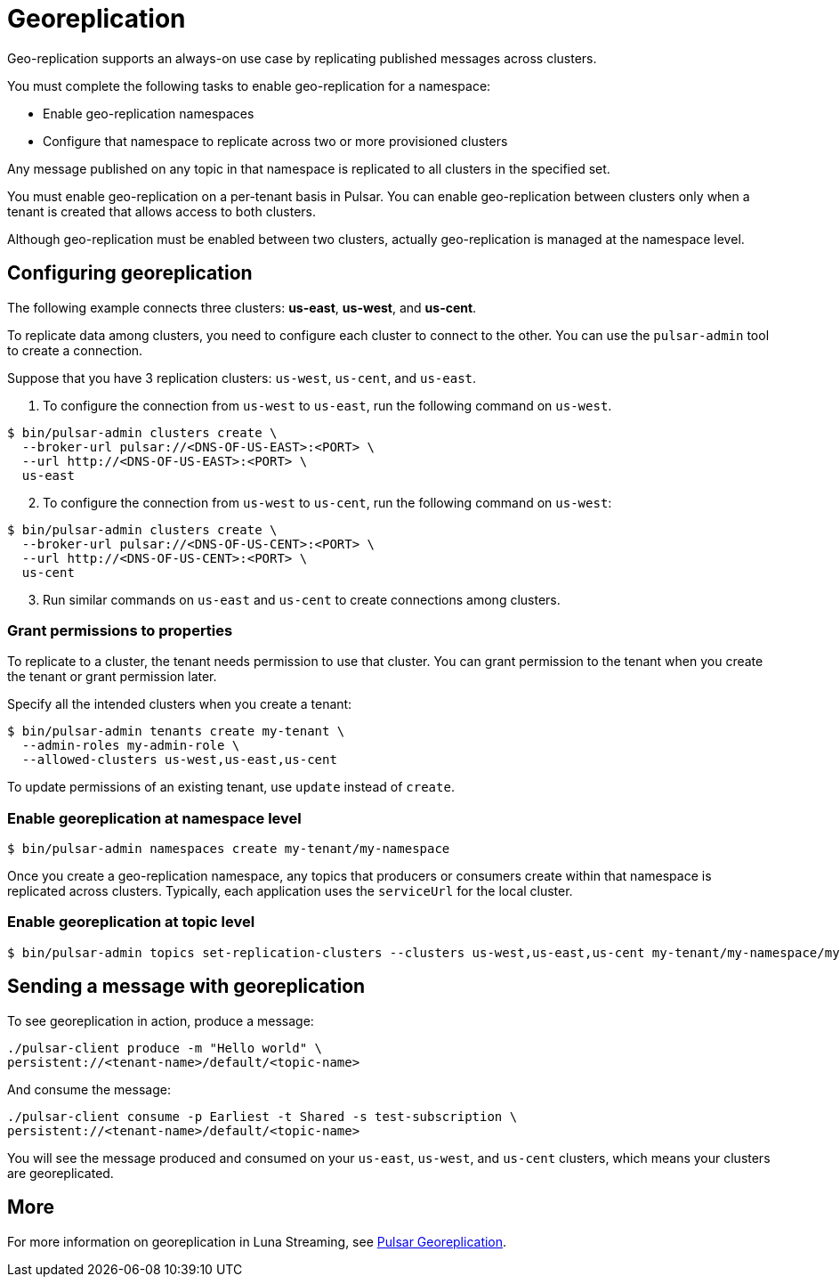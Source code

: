 = Georeplication

Geo-replication supports an always-on use case by replicating published messages across clusters. 

You must complete the following tasks to enable geo-replication for a namespace:

* Enable geo-replication namespaces
* Configure that namespace to replicate across two or more provisioned clusters

Any message published on any topic in that namespace is replicated to all clusters in the specified set.

You must enable geo-replication on a per-tenant basis in Pulsar. You can enable geo-replication between clusters only when a tenant is created that allows access to both clusters.

Although geo-replication must be enabled between two clusters, actually geo-replication is managed at the namespace level. 

== Configuring georeplication

The following example connects three clusters: *us-east*, *us-west*, and *us-cent*.

To replicate data among clusters, you need to configure each cluster to connect to the other. You can use the `pulsar-admin` tool to create a connection.

Suppose that you have 3 replication clusters: `us-west`, `us-cent`, and `us-east`.

1. To configure the connection from `us-west` to `us-east`, run the following command on `us-west`.

----
$ bin/pulsar-admin clusters create \
  --broker-url pulsar://<DNS-OF-US-EAST>:<PORT> \
  --url http://<DNS-OF-US-EAST>:<PORT> \
  us-east
----
[start=2]
. To configure the connection from `us-west` to `us-cent`, run the following command on `us-west`:

----
$ bin/pulsar-admin clusters create \
  --broker-url pulsar://<DNS-OF-US-CENT>:<PORT> \
  --url http://<DNS-OF-US-CENT>:<PORT> \
  us-cent
----
[start=3]
. Run similar commands on `us-east` and `us-cent` to create connections among clusters.

=== Grant permissions to properties

To replicate to a cluster, the tenant needs permission to use that cluster. You can grant permission to the tenant when you create the tenant or grant permission later.

Specify all the intended clusters when you create a tenant:

----
$ bin/pulsar-admin tenants create my-tenant \
  --admin-roles my-admin-role \
  --allowed-clusters us-west,us-east,us-cent
----

To update permissions of an existing tenant, use `update` instead of `create`.

=== Enable georeplication at namespace level

----
$ bin/pulsar-admin namespaces create my-tenant/my-namespace
----

Once you create a geo-replication namespace, any topics that producers or consumers create within that namespace is replicated across clusters. Typically, each application uses the `serviceUrl` for the local cluster.

=== Enable georeplication at topic level

----
$ bin/pulsar-admin topics set-replication-clusters --clusters us-west,us-east,us-cent my-tenant/my-namespace/my-topic
----

== Sending a message with georeplication

To see georeplication in action, produce a message:

----
./pulsar-client produce -m "Hello world" \
persistent://<tenant-name>/default/<topic-name>
----

And consume the message:

----
./pulsar-client consume -p Earliest -t Shared -s test-subscription \
persistent://<tenant-name>/default/<topic-name>
----

You will see the message produced and consumed on your `us-east`, `us-west`, and `us-cent` clusters, which means your clusters are georeplicated. 

== More

For more information on georeplication in Luna Streaming, see https://pulsar.apache.org/docs/en/administration-geo/[Pulsar Georeplication].



